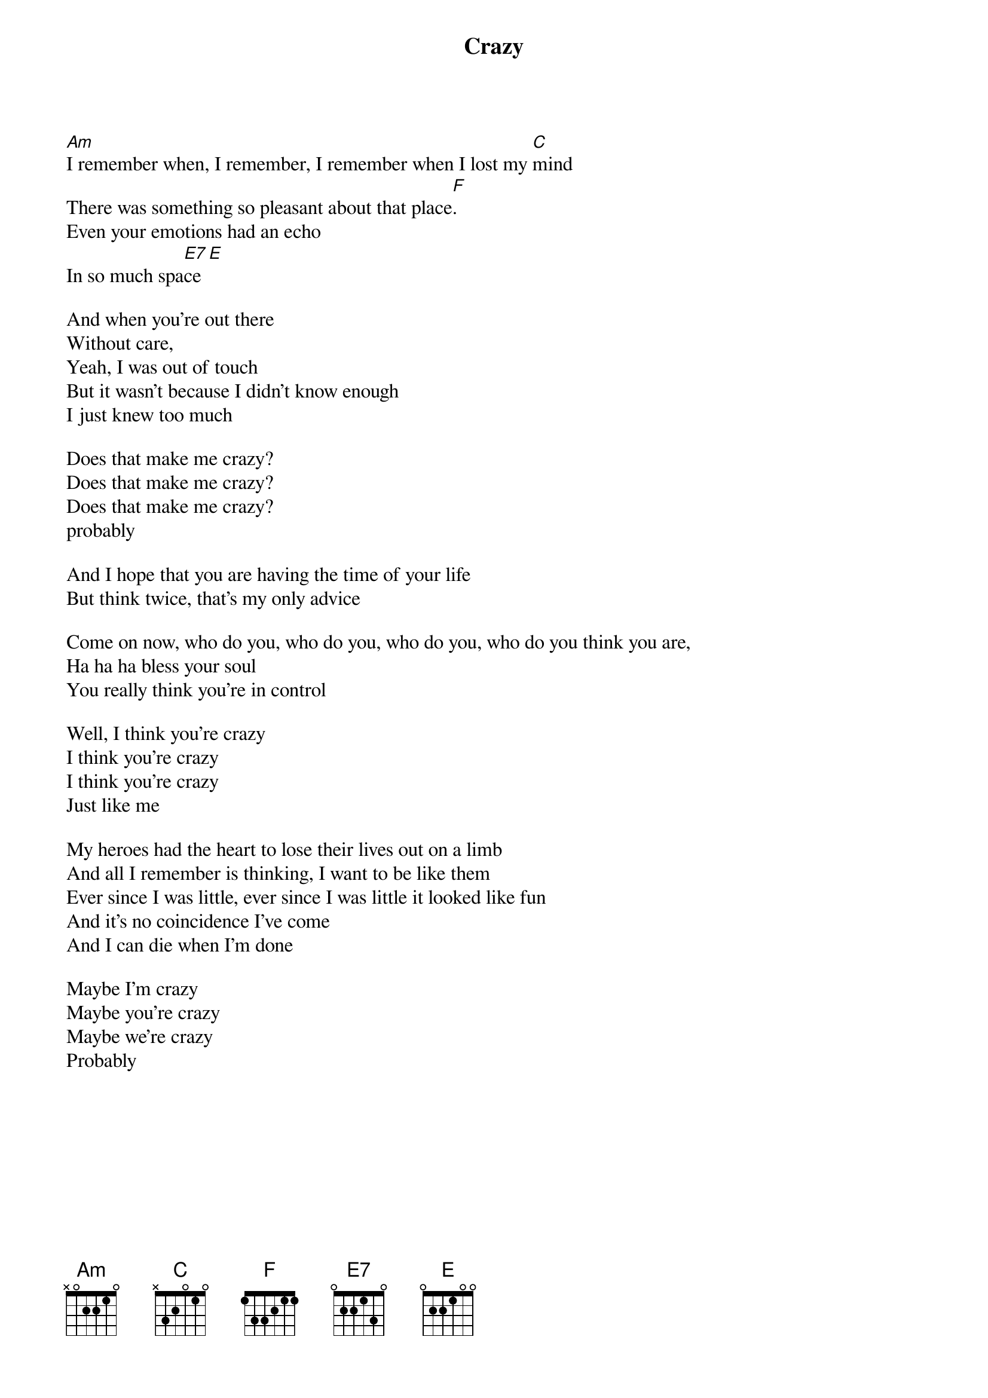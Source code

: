 {title: Crazy}
{artist: Gnarls Barkley}

[Am]I remember when, I remember, I remember when I lost my [C]mind
There was something so pleasant about that place[F].
Even your emotions had an echo
In so much spa[E7]ce [E]

And when you're out there
Without care,
Yeah, I was out of touch
But it wasn't because I didn't know enough
I just knew too much

Does that make me crazy?
Does that make me crazy?
Does that make me crazy?
probably 

And I hope that you are having the time of your life
But think twice, that's my only advice

Come on now, who do you, who do you, who do you, who do you think you are,
Ha ha ha bless your soul
You really think you're in control

Well, I think you're crazy
I think you're crazy
I think you're crazy
Just like me

My heroes had the heart to lose their lives out on a limb
And all I remember is thinking, I want to be like them
Ever since I was little, ever since I was little it looked like fun
And it's no coincidence I've come
And I can die when I'm done

Maybe I'm crazy
Maybe you're crazy
Maybe we're crazy
Probably
